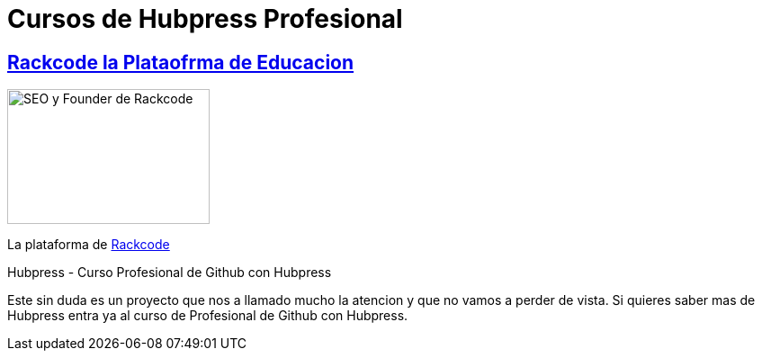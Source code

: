 = Cursos de  Hubpress Profesional


:uri-rackcode: http://rackcode.info


== http://rackcode.info[Rackcode la Plataofrma de Educacion] 

image::https://avatars2.githubusercontent.com/u/7098255?v=3&s=460[SEO y Founder de Rackcode, 225,150, role=right]

La plataforma de {uri-rackcode}[Rackcode]

Hubpress - Curso Profesional de Github con Hubpress
    
Este sin duda es un proyecto que nos a llamado mucho la atencion y que no vamos a perder de vista. Si quieres saber mas de Hubpress entra ya al curso de Profesional de Github con Hubpress.


